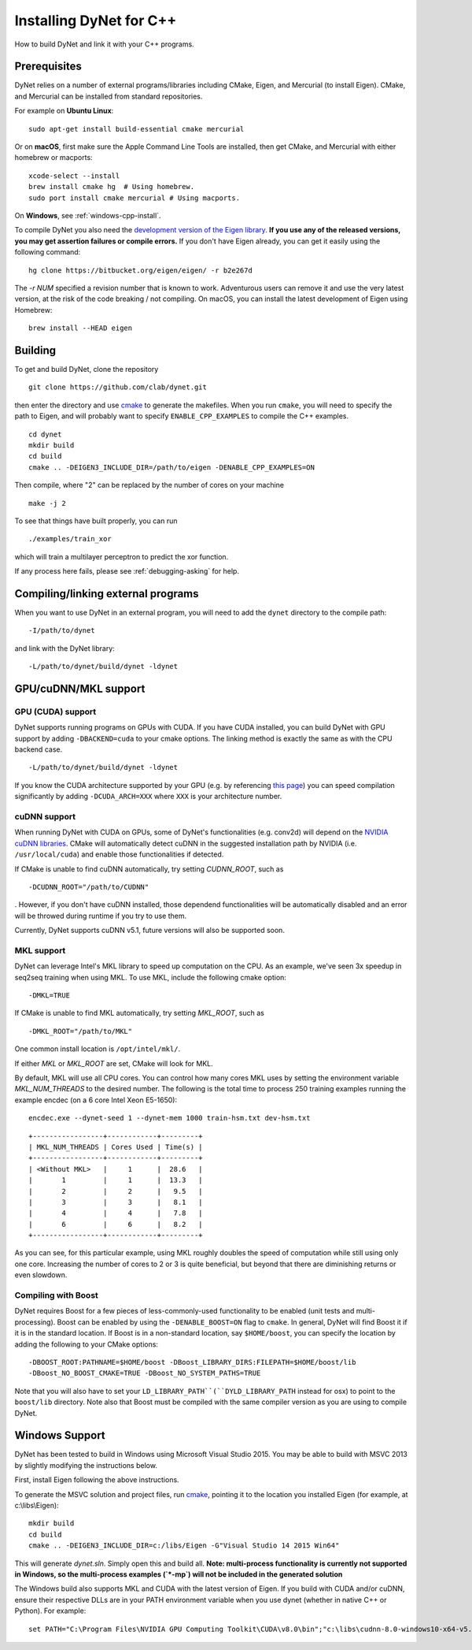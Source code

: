 Installing DyNet for C++
========================

How to build DyNet and link it with your C++ programs.

Prerequisites
-------------

DyNet relies on a number of external programs/libraries including CMake,
Eigen, and Mercurial (to install Eigen). CMake, and Mercurial can
be installed from standard repositories. 

For example on **Ubuntu Linux**:

::

    sudo apt-get install build-essential cmake mercurial

Or on **macOS**, first make sure the Apple Command Line Tools are installed, then
get CMake, and Mercurial with either homebrew or macports:

::

    xcode-select --install
    brew install cmake hg  # Using homebrew.
    sudo port install cmake mercurial # Using macports.

On **Windows**, see :ref:`windows-cpp-install`.

To compile DyNet you also need the `development version of the Eigen
library <https://bitbucket.org/eigen/eigen>`__. **If you use any of the
released versions, you may get assertion failures or compile errors.**
If you don't have Eigen already, you can get it easily using the
following command:

::

    hg clone https://bitbucket.org/eigen/eigen/ -r b2e267d
    
The `-r NUM` specified a revision number that is known to work.  Adventurous
users can remove it and use the very latest version, at the risk of the code
breaking / not compiling. On macOS, you can install the latest development
of Eigen using Homebrew:

::

    brew install --HEAD eigen

Building
--------

To get and build DyNet, clone the repository

::

    git clone https://github.com/clab/dynet.git

then enter the directory and use `cmake <http://www.cmake.org/>`__
to generate the makefiles. When you run ``cmake``, you will need to specify
the path to Eigen, and will probably want to specify ``ENABLE_CPP_EXAMPLES``
to compile the C++ examples.

::

    cd dynet
    mkdir build
    cd build
    cmake .. -DEIGEN3_INCLUDE_DIR=/path/to/eigen -DENABLE_CPP_EXAMPLES=ON


Then compile, where "2" can be replaced by the number of cores on your
machine

::

    make -j 2

To see that things have built properly, you can run

::

    ./examples/train_xor

which will train a multilayer perceptron to predict the xor function.

If any process here fails, please see :ref:`debugging-asking` for help.

Compiling/linking external programs
-----------------------------------

When you want to use DyNet in an external program, you will need to add
the ``dynet`` directory to the compile path:

::

    -I/path/to/dynet

and link with the DyNet library:

::

    -L/path/to/dynet/build/dynet -ldynet

GPU/cuDNN/MKL support
---------------------

GPU (CUDA) support
~~~~~~~~~~~~~~~~~~

DyNet supports running programs on GPUs with CUDA. If you have CUDA
installed, you can build DyNet with GPU support by adding
``-DBACKEND=cuda`` to your cmake options. The linking method is exactly
the same as with the CPU backend case.

::

    -L/path/to/dynet/build/dynet -ldynet

If you know the CUDA architecture supported by your GPU (e.g. by referencing
`this page <http://arnon.dk/matching-sm-architectures-arch-and-gencode-for-various-nvidia-cards/>`__)
you can speed compilation significantly by adding ``-DCUDA_ARCH=XXX`` where
``XXX`` is your architecture number.

cuDNN support
~~~~~~~~~~~~~

When running DyNet with CUDA on GPUs, some of DyNet's functionalities
(e.g. conv2d) will depend on the `NVIDIA cuDNN libraries <https://developer.nvidia.com/cudnn>`__.
CMake will automatically detect cuDNN in the suggested installation path 
by NVIDIA (i.e. ``/usr/local/cuda``) and enable those functionalities 
if detected.

If CMake is unable to find cuDNN automatically, try setting `CUDNN_ROOT`, such as

::

    -DCUDNN_ROOT="/path/to/CUDNN"

. However, if you don't have cuDNN installed, those dependend functionalities 
will be automatically disabled and an error will be throwed during runtime if you try
to use them.

Currently, DyNet supports cuDNN v5.1, future versions will also be supported soon.


MKL support
~~~~~~~~~~~

DyNet can leverage Intel's MKL library to speed up computation on the CPU.
As an example, we've seen 3x speedup in seq2seq training when using MKL. To use MKL, include the following cmake option:

::

    -DMKL=TRUE

If CMake is unable to find MKL automatically, try setting `MKL_ROOT`, such as

::

    -DMKL_ROOT="/path/to/MKL"

One common install location is ``/opt/intel/mkl/``.

If either `MKL` or `MKL_ROOT` are set, CMake will look for MKL.

By default, MKL will use all CPU cores. You can control how many cores MKL uses by setting the environment
variable `MKL_NUM_THREADS` to the desired number. The following is the total time to process 250 training 
examples running the example encdec (on a 6 core Intel Xeon E5-1650):

::

    encdec.exe --dynet-seed 1 --dynet-mem 1000 train-hsm.txt dev-hsm.txt
 
::

    +-----------------+------------+---------+
    | MKL_NUM_THREADS | Cores Used | Time(s) |
    +-----------------+------------+---------+
    | <Without MKL>   |     1      |  28.6   |
    |       1         |     1      |  13.3   |
    |       2         |     2      |   9.5   |
    |       3         |     3      |   8.1   |
    |       4         |     4      |   7.8   |
    |       6         |     6      |   8.2   |
    +-----------------+------------+---------+

As you can see, for this particular example, using MKL roughly doubles the speed of computation while 
still using only one core. Increasing the number of cores to 2 or 3 is quite beneficial, but beyond that
there are diminishing returns or even slowdown.

Compiling with Boost
~~~~~~~~~~~~~~~~~~~~

DyNet requires Boost for a few pieces of less-commonly-used functionality
to be enabled (unit tests and multi-processing). Boost can be enabled by using the
``-DENABLE_BOOST=ON`` flag to ``cmake``. In general, DyNet will find
Boost it if it is in the standard
location. If Boost is in a non-standard location, say ``$HOME/boost``,
you can specify the location by adding the following to your CMake
options:

::

    -DBOOST_ROOT:PATHNAME=$HOME/boost -DBoost_LIBRARY_DIRS:FILEPATH=$HOME/boost/lib
    -DBoost_NO_BOOST_CMAKE=TRUE -DBoost_NO_SYSTEM_PATHS=TRUE

Note that you will also have to set your ``LD_LIBRARY_PATH``(``DYLD_LIBRARY_PATH`` instead for osx) to point to
the ``boost/lib`` directory.
Note also that Boost must be compiled with the same compiler version as
you are using to compile DyNet.

.. _windows-cpp-install:

Windows Support
---------------

DyNet has been tested to build in Windows using Microsoft Visual Studio
2015. You may be able to build with MSVC 2013 by slightly modifying the
instructions below.

First, install Eigen following the above instructions.

To generate the MSVC solution and project files, run
`cmake <http://www.cmake.org>`__, pointing it to the location you
installed Eigen (for example, at c:\\libs\\Eigen):

::

    mkdir build
    cd build
    cmake .. -DEIGEN3_INCLUDE_DIR=c:/libs/Eigen -G"Visual Studio 14 2015 Win64"

This will generate `dynet.sln`. Simply open this and build all. **Note: multi-process functionality is
currently not supported in Windows, so the multi-process examples (`*-mp`) will not be included
in the generated solution**

The Windows build also supports MKL and CUDA with the latest version of Eigen. If you build with 
CUDA and/or cuDNN, ensure their respective DLLs are in your PATH environment variable when you use
dynet (whether in native C++ or Python). For example:

::

    set PATH="C:\Program Files\NVIDIA GPU Computing Toolkit\CUDA\v8.0\bin";"c:\libs\cudnn-8.0-windows10-x64-v5.1\bin";%PATH%



